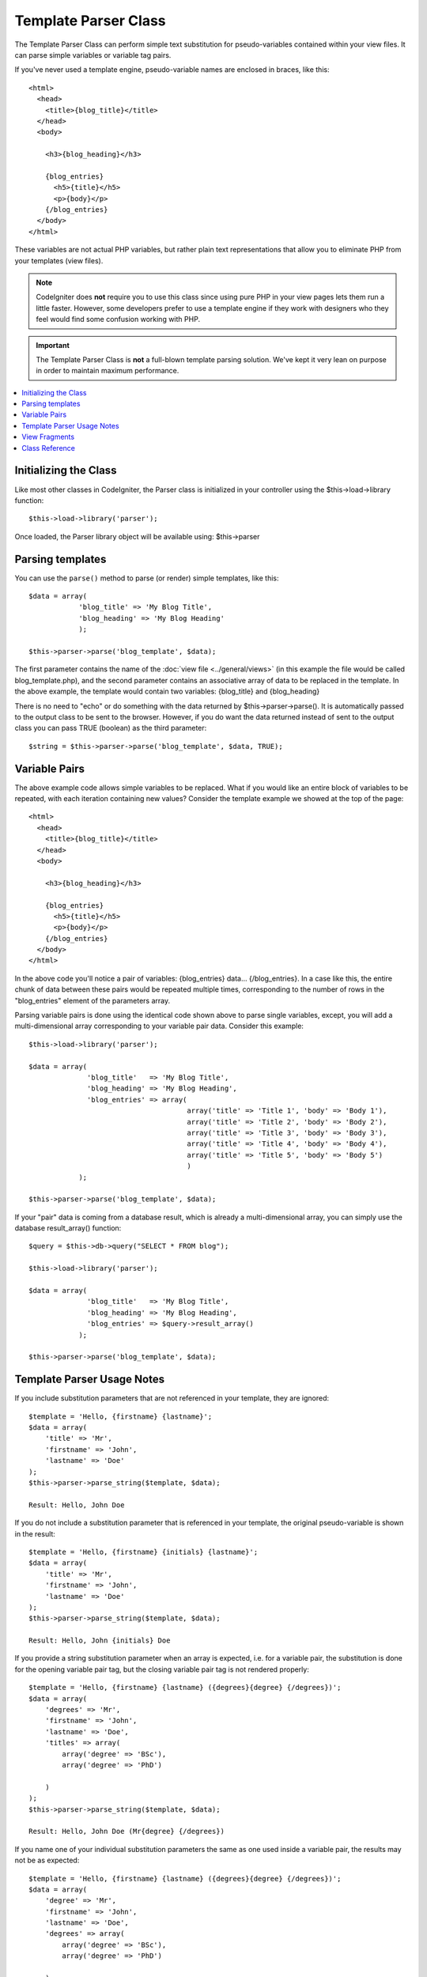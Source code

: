 #####################
Template Parser Class
#####################

The Template Parser Class can perform simple text substitution for pseudo-variables
contained within your view files. It can parse simple variables or
variable tag pairs. 

If you've never used a template engine,
pseudo-variable names are enclosed in braces, like this::

	<html>
	  <head>
	    <title>{blog_title}</title>
	  </head>
	  <body>

	    <h3>{blog_heading}</h3>

	    {blog_entries}
	      <h5>{title}</h5>
	      <p>{body}</p>
	    {/blog_entries}
	  </body>
	</html>

These variables are not actual PHP variables, but rather plain text
representations that allow you to eliminate PHP from your templates
(view files).

.. note:: CodeIgniter does **not** require you to use this class since
	using pure PHP in your view pages lets them run a little faster.
	However, some developers prefer to use a template engine if they work
	with designers who they feel would find some confusion working with PHP.

.. important:: The Template Parser Class is **not** a full-blown
	template parsing solution. We've kept it very lean on purpose in order
	to maintain maximum performance.

.. contents::
  :local:

.. raw:: html

  <div class="custom-index container"></div>

**********************
Initializing the Class
**********************

Like most other classes in CodeIgniter, the Parser class is initialized
in your controller using the $this->load->library function::

	$this->load->library('parser');

Once loaded, the Parser library object will be available using:
$this->parser

*****************
Parsing templates
*****************

You can use the ``parse()`` method to parse (or render) simple templates, like this::

	$data = array(
	            'blog_title' => 'My Blog Title',
	            'blog_heading' => 'My Blog Heading'
	            );

	$this->parser->parse('blog_template', $data);

The first parameter contains the name of the :doc:`view
file <../general/views>` (in this example the file would be called
blog_template.php), and the second parameter contains an associative
array of data to be replaced in the template. In the above example, the
template would contain two variables: {blog_title} and {blog_heading}

There is no need to "echo" or do something with the data returned by
$this->parser->parse(). It is automatically passed to the output class
to be sent to the browser. However, if you do want the data returned
instead of sent to the output class you can pass TRUE (boolean) as the
third parameter::

	$string = $this->parser->parse('blog_template', $data, TRUE);

**************
Variable Pairs
**************

The above example code allows simple variables to be replaced. What if
you would like an entire block of variables to be repeated, with each
iteration containing new values? Consider the template example we showed
at the top of the page::

	<html>
	  <head>
	    <title>{blog_title}</title>
	  </head>
	  <body>

	    <h3>{blog_heading}</h3>

	    {blog_entries}
	      <h5>{title}</h5>
	      <p>{body}</p>
	    {/blog_entries}
	  </body>
	</html>

In the above code you'll notice a pair of variables: {blog_entries}
data... {/blog_entries}. In a case like this, the entire chunk of data
between these pairs would be repeated multiple times, corresponding to
the number of rows in the "blog_entries" element of the parameters array.

Parsing variable pairs is done using the identical code shown above to
parse single variables, except, you will add a multi-dimensional array
corresponding to your variable pair data. Consider this example::

	$this->load->library('parser');

	$data = array(
	              'blog_title'   => 'My Blog Title',
	              'blog_heading' => 'My Blog Heading',
	              'blog_entries' => array(
	                                      array('title' => 'Title 1', 'body' => 'Body 1'),
	                                      array('title' => 'Title 2', 'body' => 'Body 2'),
	                                      array('title' => 'Title 3', 'body' => 'Body 3'),
	                                      array('title' => 'Title 4', 'body' => 'Body 4'),
	                                      array('title' => 'Title 5', 'body' => 'Body 5')
	                                      )
	            );

	$this->parser->parse('blog_template', $data);

If your "pair" data is coming from a database result, which is already a
multi-dimensional array, you can simply use the database result_array()
function::

	$query = $this->db->query("SELECT * FROM blog");

	$this->load->library('parser');

	$data = array(
	              'blog_title'   => 'My Blog Title',
	              'blog_heading' => 'My Blog Heading',
	              'blog_entries' => $query->result_array()
	            );

	$this->parser->parse('blog_template', $data);

***************************
Template Parser Usage Notes
***************************

If you include substitution parameters that are not referenced in your template, they are ignored::

	$template = 'Hello, {firstname} {lastname}';
	$data = array(
	    'title' => 'Mr',
	    'firstname' => 'John',
	    'lastname' => 'Doe'
	);
	$this->parser->parse_string($template, $data);

        Result: Hello, John Doe  

If you do not include a substitution parameter that is referenced in your template, the original
pseudo-variable is shown in the result::

	$template = 'Hello, {firstname} {initials} {lastname}';
	$data = array(
	    'title' => 'Mr',
	    'firstname' => 'John',
	    'lastname' => 'Doe'
	);
	$this->parser->parse_string($template, $data);

        Result: Hello, John {initials} Doe  

If you provide a string substitution parameter when an array is expected, i.e. for a variable pair,
the substitution is done for the opening variable pair tag, but the closing variable pair
tag is not rendered properly::

	$template = 'Hello, {firstname} {lastname} ({degrees}{degree} {/degrees})';
	$data = array(
	    'degrees' => 'Mr',
	    'firstname' => 'John',
	    'lastname' => 'Doe',
	    'titles' => array(
		array('degree' => 'BSc'),
		array('degree' => 'PhD')
		
	    )
	);
	$this->parser->parse_string($template, $data);

        Result: Hello, John Doe (Mr{degree} {/degrees}) 

If you name one of your individual substitution parameters the same as one used inside a variable pair, the results
may not be as expected::

	$template = 'Hello, {firstname} {lastname} ({degrees}{degree} {/degrees})';
	$data = array(
	    'degree' => 'Mr',
	    'firstname' => 'John',
	    'lastname' => 'Doe',
	    'degrees' => array(
		array('degree' => 'BSc'),
		array('degree' => 'PhD')
		
	    )
	);
	$this->parser->parse_string($template, $data);

        Result: Hello, John Doe (Mr Mr ) 

**************
View Fragments
**************

You do not have to use variable pairs to get the effect of iteration in your views.
It is possible to use a view fragment for what would be inside a variable pair, and to
control the iteration in your controller instead of in the view.

An example with the iteration controlled in the view::

	$template = '<ul>{menuitems}<li><a href="{link}">{title}</a></li>{/menuitems}</ul>';
	$data = array(
	    'menuitems' => array(
		array('title' => 'First Link', 'link' => '/first'),
		array('title' => 'Second Link', 'link' => '/second'),
	    )
	);
	$this->parser->parse_string($template, $data);

        Result:
            - First Link
            - Second Link

An example with the iteration controlled in the controller, using a view fragment::

	$temp_result = '';
	$template1 = '<li><a href="{link}">{title}</a></li>';
	$data1 = array(
		array('title' => 'First Link', 'link' => '/first'),
		array('title' => 'Second Link', 'link' => '/second'),
	);
	foreach ($data1 as $menuitem) {
	    $temp_result .= $this->parser->parse_string($template1, $menuitem, TRUE);
	}

	$template = '<ul>{menuitems}</ul>';
	$data = array(
	    'menuitems' => $temp_result
	);
	$this->parser->parse_string($template, $data);

        Result:
            - First Link
            - Second Link

***************
Class Reference
***************

.. class:: CI_Parser

	.. method:: parse($template, $data[, $return = FALSE])

		:param	string	$template: Path to view file
		:param	array	$data: Variable data
		:param	bool	$return: Whether to only return the parsed template
		:returns:	Parsed template string
		:rtype:	string

		Parses a template from the provided path and variables.

	.. method:: parse_string($template, $data[, $return = FALSE])

		:param	string	$template: Path to view file
		:param	array	$data: Variable data
		:param	bool	$return: Whether to only return the parsed template
		:returns:	Parsed template string
		:rtype:	string

		This method works exactly like ``parse()``, only it accepts the template as a
		string instead of loading a view file.

	.. method:: set_delimiters([$l = '{'[, $r = '}']])

		:param	string	$l: Left delimiter
		:param	string	$r: Right delimiter
		:rtype: void

		Sets the delimiters (opening and closing) for a pseudo-variable "tag" in a template.